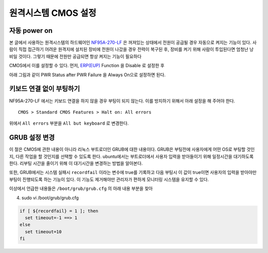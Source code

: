 원격시스템 CMOS 설정
--------------------

자동 power on
^^^^^^^^^^^^^

본 글에서 사용하는 원격시스템의 하드웨어인 
`NF95A-270-LF
<http://www.jetway.com.tw/jw/ipcboard_view.asp?productid=721&proname=NF95A-270-LF>`_
은 꺼져있는 상태에서 전원이 공급될 경우 자동으로 켜지는 기능이 있다.
사람이 직접 접근하기 어려운 원격지에 설치된 장비에 전원이 나갔을 경우
전력이 복구된 후, 장비를 켜기 위해 사람이 투입된다면 엄청난 낭비일 것이다.
그렇기 때문에 전원만 공급되면 항상 켜지는 기능이 필요하다

.. 
    아날로그 스위치가 사용되던 시절에는 당연한 이야기 이지만, 
    요즘 사용되는 디지털 스위치는 물리적으로 켜져 있는 상태와 
    꺼져있는 상태가 구분되지 않고 꺼져있는 상태에서 누르면 
    켜지고 켜져있는 상태에서 누르면 꺼지는 식으로만 동작한다.

CMOS에서 이를 설정할 수 있다. 먼저, 
`ERP(EUP) <http://en.wikipedia.org/wiki/Energy-related_products>`_ 
Function 을 Disable 로 설정한 후 

.. image:: _static/poweron/poweron1.png

아래 그림과 같이
PWR Status after PWR Failure 을 Always On으로 설정하면 된다.

.. image:: _static/poweron/poweron2.png

키보드 연결 없이 부팅하기
^^^^^^^^^^^^^^^^^^^^^^^^^

NF95A-270-LF 에서는 키보드 연결을 하지 않을 경우 부팅이 되지 않는다.
이를 방지하기 위해서 아래 설정을 해 주어야 한다.

::

    CMOS > Standard CMOS Features > Halt on: All errors

위에서 ``All errors`` 부분을 ``All but keyboard`` 로 변경한다.

GRUB 설정 변경
^^^^^^^^^^^^^^
이 절은 CMOS에 관한 내용이 아니라 리눅스 부트로더인 GRUB에 대한 내용이다.
GRUB은 부팅전에 사용자에게 어떤 OS로 부팅할 것인지, 다른 작업을 할 것인지를
선택할 수 있도록 한다. ubuntu에서는 부트로더에서 사용자 입력을 받아들이기
위해 일정시간을 대기하도록 한다. 리부팅 시간을 줄이기 위해 이 대기시간을
변경하는 방법을 알아본다.

또한, GRUB에서는 시스템 실패시 ``recordfail`` 이라는 변수에 true를
기록하고 다음 부팅시 이 값이 true이면 사용자의 입력을 받아야만 
부팅이 진행되도록 하는 기능이 있다. 이 기능도 제거해야만 관리자가
편하게 모니터링 시스템을 유지할 수 있다.

이상에서 언급한 내용들은 ``/boot/grub/grub.cfg`` 의 아래 내용 부분을 찾아


4. sudo vi /boot/grub/grub.cfg

.. code-block:: sh

    if [ ${recordfail} = 1 ]; then
      set timeout=-1 ==> 1
    else
      set timeout=10
    fi

